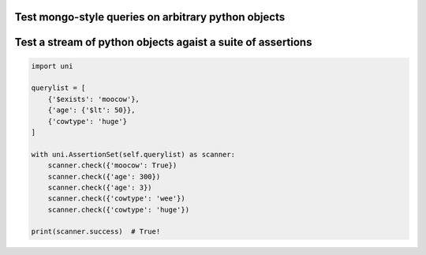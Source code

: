 Test mongo-style queries on arbitrary python objects
####################################################

.. code-block:: pycon
    import uni

    data = {
        'species': 't-rex',
        'uni': {
            'age': 3,
            },
        'info': {
            'unicorns_are_real': True,
            'unicorns_that_exist': ['uni', "uni's brother"]
            }
        }

    spec  = {
        '$and': [
            {'uni.age': {'$ne': 4}},
            {'species': {
                '$in': ['cow', 'pig', 't-rex']}
                },
            {'info.unicorns_are_real': True},
            {'info.unicorns_that_exist': 'uni'},
            ]
        }

    result = uni.check(spec, self.checkable)
    print(result)  # True!

Test a stream of python objects agaist a suite of assertions
############################################################

.. code-block:: pycon

    import uni

    querylist = [
        {'$exists': 'moocow'},
        {'age': {'$lt': 50}},
        {'cowtype': 'huge'}
    ]

    with uni.AssertionSet(self.querylist) as scanner:
        scanner.check({'moocow': True})
        scanner.check({'age': 300})
        scanner.check({'age': 3})
        scanner.check({'cowtype': 'wee'})
        scanner.check({'cowtype': 'huge'})

    print(scanner.success)  # True!
